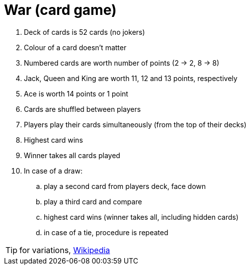 # War (card game)

. Deck of cards is 52 cards (no jokers)
. Colour of a card doesn't matter
. Numbered cards are worth number of points (2 -> 2, 8 -> 8)
. Jack, Queen and King are worth 11, 12 and 13 points, respectively
. Ace is worth 14 points or 1 point
. Cards are shuffled between players
. Players play their cards simultaneously (from the top of their decks)
. Highest card wins
. Winner takes all cards played
. In case of a draw:
.. play a second card from players deck, face down
.. play a third card and compare
.. highest card wins (winner takes all, including hidden cards)
.. in case of a tie, procedure is repeated

TIP: for variations, https://en.wikipedia.org/wiki/War_(card_game)[Wikipedia]
